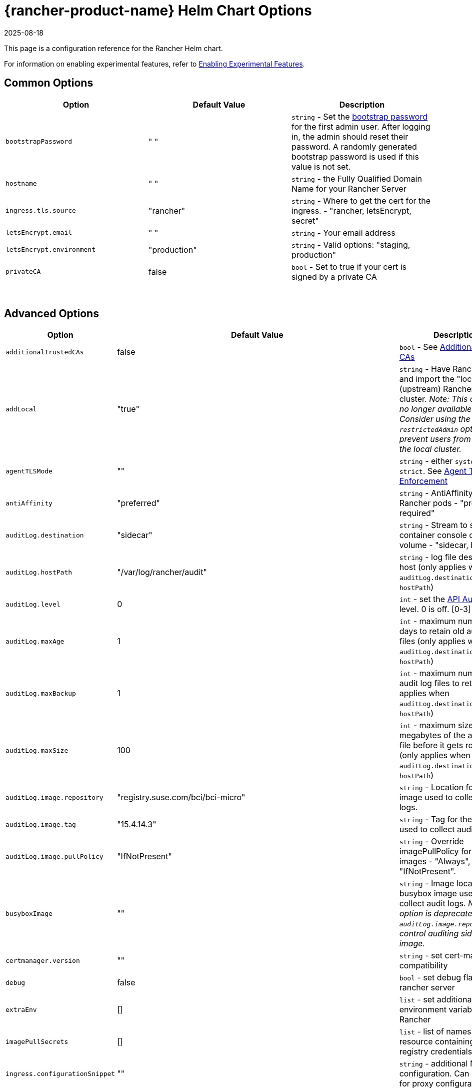 = {rancher-product-name} Helm Chart Options
:revdate: 2025-08-18
:page-revdate: {revdate}
:keywords: ["rancher helm chart", "rancher helm options", "rancher helm chart options", "helm chart rancher", "helm options rancher", "helm chart options rancher"]

This page is a configuration reference for the Rancher Helm chart.

For information on enabling experimental features, refer to xref:rancher-admin/experimental-features/experimental-features.adoc[Enabling Experimental Features].

== Common Options

|===
| Option | Default Value | Description

| `bootstrapPassword`
| " "
| `string` - Set the <<_bootstrap_password,bootstrap password>> for the first admin user. After logging in, the admin should reset their password. A randomly generated bootstrap password is used if this value is not set.

| `hostname`
| " "
| `string` - the Fully Qualified Domain Name for your Rancher Server

| `ingress.tls.source`
| "rancher"
| `string` - Where to get the cert for the ingress. - "rancher, letsEncrypt, secret"

| `letsEncrypt.email`
| " "
| `string` - Your email address

| `letsEncrypt.environment`
| "production"
| `string` - Valid options: "staging, production"

| `privateCA`
| false
| `bool` - Set to true if your cert is signed by a private CA
|===

{blank} +

== Advanced Options

|===
| Option | Default Value | Description |

| `additionalTrustedCAs`
| false
| `bool` - See <<_additional_trusted_cas,Additional Trusted CAs>>
|

| `addLocal`
| "true"
| `string` - Have Rancher detect and import the "local" (upstream) Rancher server cluster.  _Note: This option is no longer available in v2.5.0. Consider using the `restrictedAdmin` option to prevent users from modifying the local cluster._
|

| `agentTLSMode`
| ""
| `string` - either `system-store` or `strict`. See xref:./tls-settings.adoc#_agent_tls_enforcement[Agent TLS Enforcement]
|

| `antiAffinity`
| "preferred"
| `string` - AntiAffinity rule for Rancher pods - "preferred, required"
|

| `auditLog.destination`
| "sidecar"
| `string` - Stream to sidecar container console or hostPath volume - "sidecar, hostPath"
|

| `auditLog.hostPath`
| "/var/log/rancher/audit"
| `string` - log file destination on host (only applies when `auditLog.destination` is set to `hostPath`)
|

| `auditLog.level`
| 0
| `int` - set the xref:observability/logging/enable-api-audit-log.adoc[API Audit Log] level. 0 is off. [0-3]
|

| `auditLog.maxAge`
| 1
| `int` - maximum number of days to retain old audit log files (only applies when `auditLog.destination` is set to `hostPath`)
|

| `auditLog.maxBackup`
| 1
| `int` - maximum number of audit log files to retain (only applies when `auditLog.destination` is set to `hostPath`)
|

| `auditLog.maxSize`
| 100
| `int` - maximum size in megabytes of the audit log file before it gets rotated (only applies when `auditLog.destination` is set to `hostPath`)
|

| `auditLog.image.repository`
| "registry.suse.com/bci/bci-micro"
| `string` - Location for the image used to collect audit logs.
|

| `auditLog.image.tag`
| "15.4.14.3"
| `string` - Tag for the image used to collect audit logs.
|

| `auditLog.image.pullPolicy`
| "IfNotPresent"
| `string` - Override imagePullPolicy for auditLog images - "Always", "Never", "IfNotPresent".
|

| `busyboxImage`
| ""
| `string` - Image location for busybox image used to collect audit logs. _Note: This option is deprecated use `auditLog.image.repository` to control auditing sidecar image._
|

| `certmanager.version`
| ""
| `string` - set cert-manager compatibility
|

| `debug`
| false
| `bool` - set debug flag on rancher server
|

| `extraEnv`
| []
| `list` - set additional environment variables for Rancher
|

| `imagePullSecrets`
| []
| `list` - list of names of Secret resource containing private registry credentials
|

| `ingress.configurationSnippet`
| ""
| `string` - additional Nginx configuration. Can be used for proxy configuration.
|

| `ingress.extraAnnotations`
| {}
| `map` - additional annotations to customize the ingress
|

| `ingress.enabled`
| true
| When set to false, Helm will not install a Rancher ingress. Set the option to false to deploy your own ingress.
|

| `letsEncrypt.ingress.class`
| ""
| `string` - optional ingress class for the cert-manager acmesolver ingress that responds to the Let's Encrypt ACME challenges. Options: traefik, nginx.
|

| `noProxy`
| "127.0.0.0/8,10.0.0.0/8,172.16.0.0/12,192.168.0.0/16,.svc,.cluster.local,cattle-system.svc"
| `string` - comma separated list of hostnames or ip address not to use the proxy
|

| `proxy`
| ""
| `string` - HTTP[S] proxy server for Rancher
|

| `rancherImage`
| "rancher/rancher"
| `string` - rancher image source
|

| `rancherImagePullPolicy`
| "IfNotPresent"
| `string` - Override imagePullPolicy for rancher server images - "Always", "Never", "IfNotPresent"
|

| `rancherImageTag`
| same as chart version
| `string` - rancher/rancher image tag
|

| `replicas`
| 3
| `int` - Number of Rancher server replicas. Setting to -1 will dynamically choose 1, 2, or 3 based on the number of available nodes in the cluster.
|

| `resources`
| {}
| `map` - rancher pod resource requests & limits
|

| `systemDefaultRegistry`
| ""
| `string` - private registry to be used for all system container images, e.g., `+https://registry.example.com/+`
|

| `tls`
| "ingress"
| `string` - See <<_external_tls_termination,External TLS Termination>> for details. - "ingress, external"
|

| `useBundledSystemChart`
| `false`
| `bool` - select to use the system-charts packaged with Rancher server. This option is used for air gapped installations.
|
|===

=== Bootstrap Password

You can xref:installation-and-upgrade/resources/bootstrap-password.adoc[set a specific bootstrap password] during Rancher installation. If you don't set a specific bootstrap password, Rancher randomly generates a password for the first admin account.

When you log in for the first time, use the bootstrap password you set to log in. If you did not set a bootstrap password, the Rancher UI shows commands that can be used to xref:installation-and-upgrade/resources/bootstrap-password.adoc#_retrieving_the_bootstrap_password[retrieve the bootstrap password]. Run those commands and log in to the account. After you log in for the first time, you are asked to reset the admin password.

=== API Audit Log

Enabling the xref:observability/logging/enable-api-audit-log.adoc[API Audit Log].

You can collect this log as you would any container log. Enable xref:observability/logging/logging.adoc[logging] for the `System` Project on the Rancher server cluster.

[,plain]
----
--set auditLog.level=1
----

By default enabling Audit Logging will create a sidecar container in the Rancher pod. This container (`rancher-audit-log`) will stream the log to `stdout`. You can collect this log as you would any container log. When using the sidecar as the audit log destination, the `hostPath`, `maxAge`, `maxBackups`, and `maxSize` options do not apply. It's advised to use your OS or Docker daemon's log rotation features to control disk space use. Enable xref:observability/logging/logging.adoc[logging] for the Rancher server cluster or System Project.

Set the `auditLog.destination` to `hostPath` to forward logs to volume shared with the host system instead of streaming to a sidecar container. When setting the destination to `hostPath` you may want to adjust the other auditLog parameters for log rotation.

=== Setting Extra Environment Variables

You can set extra environment variables for Rancher server using `extraEnv`. This list is passed to the Rancher deployment in its YAML format. It is embedded under `env` for the Rancher container. Refer to the Kubernetes documentation for setting container environment variables, `extraEnv` can use any of the keys referenced in https://kubernetes.io/docs/tasks/inject-data-application/define-environment-variable-container/#define-an-environment-variable-for-a-container[Define Environment Variables for a Container].

Consider an example that uses the `name` and `value` keys:

[,plain]
----
--set 'extraEnv[0].name=CATTLE_TLS_MIN_VERSION'
--set 'extraEnv[0].value=1.0'
----

If passing sensitive data as the value for an environment variable, such as proxy authentication credentials, it is strongly recommended that a secret reference is used. This will prevent sensitive data from being exposed in Helm or the Rancher deployment.

Consider an example that uses the `name`, `valueFrom.secretKeyRef.name`, and `valueFrom.secretKeyRef.key` keys. See example in <<_http_proxy,HTTP Proxy>>

=== TLS Settings

When you install Rancher inside of a Kubernetes cluster, TLS is offloaded at the cluster's ingress controller. The possible TLS settings depend on the used ingress controller.

See xref:installation-and-upgrade/references/tls-settings.adoc[TLS settings] for more information and options.

=== Import `local` Cluster

By default Rancher server will detect and import the `local` cluster it's running on. User with access to the `local` cluster will essentially have "root" access to all the clusters managed by Rancher server.

[CAUTION]
====

If you turn addLocal off, most Rancher v2.5 features won't work, including the EKS provisioner.
====


If this is a concern in your environment you can set this option to "false" on your initial install.

This option is only effective on the initial Rancher install. See https://github.com/rancher/rancher/issues/16522[Issue 16522] for more information.

[,plain]
----
--set addLocal="false"
----

=== Customizing your Ingress

To customize or use a different ingress with Rancher server you can set your own Ingress annotations.

Example on setting a custom certificate issuer:

[,plain]
----
--set ingress.extraAnnotations.'cert-manager\.io/cluster-issuer'=issuer-name
----

Example on setting a static proxy header with `ingress.configurationSnippet`. This value is parsed like a template so variables can be used.

[,plain]
----
--set ingress.configurationSnippet='more_set_input_headers X-Forwarded-Host {{ .Values.hostname }};'
----

=== HTTP Proxy

Rancher requires internet access for some functionality (Helm charts). Use `proxy` to set your proxy server or use `extraEnv` to set the `HTTPS_PROXY` environment variable to point to your proxy server.

Add your IP exceptions to the `noProxy` chart value as a comma separated list. Make sure you add the following values:

* Pod cluster IP range (default: `10.42.0.0/16`).
* Service cluster IP range (default: `10.43.0.0/16`).
* Internal cluster domains (default: `.svc,.cluster.local`).
* Any worker cluster `controlplane` nodes.
Rancher supports CIDR notation ranges in this list.

When not including sensitive data, the `proxy` or `extraEnv` chart options can be used. When using `extraEnv` the `noProxy` Helm option is ignored. Therefore, the `NO_PROXY` environment variable must also be set with `extraEnv`.

The following is an example of setting proxy using the `proxy` chart option:

[,plain]
----
--set proxy="http://<proxy_url:proxy_port>/"
----

Example of setting proxy using the `extraEnv` chart option:

[,plain]
----
--set extraEnv[1].name=HTTPS_PROXY
--set extraEnv[1].value="http://<proxy_url>:<proxy_port>/"
--set extraEnv[2].name=NO_PROXY
--set extraEnv[2].value="127.0.0.0/8\,10.0.0.0/8\,172.16.0.0/12\,192.168.0.0/16\,.svc\,.cluster.local"
----

When including sensitive data, such as proxy authentication credentials, use the `extraEnv` option with `valueFrom.secretRef` to prevent sensitive data from being exposed in Helm or the Rancher deployment.

The following is an example of using `extraEnv` to configure proxy. This example secret would contain the value `"http://<username>:<password>@<proxy_url>:<proxy_port>/"` in the secret's `"https-proxy-url"` key:

[,plain]
----
--set extraEnv[1].name=HTTPS_PROXY
--set extraEnv[1].valueFrom.secretKeyRef.name=secret-name
--set extraEnv[1].valueFrom.secretKeyRef.key=https-proxy-url
--set extraEnv[2].name=NO_PROXY
--set extraEnv[2].value="127.0.0.0/8\,10.0.0.0/8\,172.16.0.0/12\,192.168.0.0/16\,.svc\,.cluster.local"
----

To learn more about how to configure environment variables, refer to https://kubernetes.io/docs/tasks/inject-data-application/define-environment-variable-container/#define-an-environment-variable-for-a-container[Define Environment Variables for a Container].

=== Additional Trusted CAs

If you have private registries, catalogs or a proxy that intercepts certificates, you may need to add more trusted CAs to Rancher.

[,plain]
----
--set additionalTrustedCAs=true
----

Once the Rancher deployment is created, copy your CA certs in pem format into a file named `ca-additional.pem` and use `kubectl` to create the `tls-ca-additional` secret in the `cattle-system` namespace.

[,plain]
----
kubectl -n cattle-system create secret generic tls-ca-additional --from-file=ca-additional.pem=./ca-additional.pem
----

=== Private Registry and Air Gap Installs

For details on installing Rancher with a private registry, see the xref:installation-and-upgrade/other-installation-methods/air-gapped/air-gapped.adoc[air gap installation docs.]

== External TLS Termination

We recommend configuring your load balancer as a Layer 4 balancer, forwarding plain 80/tcp and 443/tcp to the Rancher Management cluster nodes. The Ingress Controller on the cluster will redirect http traffic on port 80 to https on port 443.

You may terminate the SSL/TLS on a L7 load balancer external to the Rancher cluster (ingress). Use the `--set tls=external` option and point your load balancer at port http 80 on all of the Rancher cluster nodes. This will expose the Rancher interface on http port 80. Be aware that clients that are allowed to connect directly to the Rancher cluster will not be encrypted. If you choose to do this we recommend that you restrict direct access at the network level to just your load balancer.

[NOTE]
====

If you are using a Private CA signed certificate (or if `agent-tls-mode` is set to `strict`), add `--set privateCA=true` and see xref:installation-and-upgrade/resources/tls-secrets.adoc[Adding TLS Secrets - Using a Private CA Signed Certificate] to add the CA cert for Rancher.
====


Your load balancer must support long lived websocket connections and will need to insert proxy headers so Rancher can route links correctly.

=== Configuring Ingress for External TLS when Using NGINX v0.22

In NGINX v0.22, the behavior of NGINX has https://github.com/kubernetes/ingress-nginx/blob/06efac9f0b6f8f84b553f58ccecf79dc42c75cc6/Changelog.md[changed] regarding forwarding headers and external TLS termination. Therefore, in the scenario that you are using external TLS termination configuration with NGINX v0.22, you must enable the `use-forwarded-headers` option for ingress:

For RKE installations, edit the `cluster.yml` to add the following settings.

[,yaml]
----
ingress:
  provider: nginx
  options:
    use-forwarded-headers: 'true'
----

For RKE2 installations, you can create a custom `rke2-ingress-nginx-config.yaml` file at `/var/lib/rancher/rke2/server/manifests/rke2-ingress-nginx-config.yaml` containing this required setting to enable using forwarded headers with external TLS termination. Without this required setting applied, the external LB will continuously respond with redirect loops it receives from the ingress controller. (This can be created before or after rancher is installed, rke2 server agent will notice this addition and automatically apply it.)

[,yaml]
----
apiVersion: helm.cattle.io/v1
kind: HelmChartConfig
metadata:
  name: rke2-ingress-nginx
  namespace: kube-system
spec:
  valuesContent: |-
    controller:
      config:
        use-forwarded-headers: "true"
----

=== Required Headers

* `Host`
* `X-Forwarded-Proto`
* `X-Forwarded-Port`
* `X-Forwarded-For`

=== Recommended Timeouts

* Read Timeout: `1800 seconds`
* Write Timeout: `1800 seconds`
* Connect Timeout: `30 seconds`

=== Health Checks

Rancher will respond `200` to health checks on the `/healthz` endpoint.

=== Example NGINX config

This NGINX configuration is tested on NGINX 1.14.

[CAUTION]
====

This NGINX configuration is only an example and may not suit your environment. For complete documentation, see https://docs.nginx.com/nginx/admin-guide/load-balancer/http-load-balancer/[NGINX Load Balancing - HTTP Load Balancing].
====


* Replace `IP_NODE1`, `IP_NODE2` and `IP_NODE3` with the IP addresses of the nodes in your cluster.
* Replace both occurrences of `FQDN` to the DNS name for Rancher.
* Replace `/certs/fullchain.pem` and `/certs/privkey.pem` to the location of the server certificate and the server certificate key respectively.

----
worker_processes 4;
worker_rlimit_nofile 40000;

events {
    worker_connections 8192;
}

http {
    upstream rancher {
        server IP_NODE_1:80;
        server IP_NODE_2:80;
        server IP_NODE_3:80;
    }

    map $http_upgrade $connection_upgrade {
        default Upgrade;
        ''      close;
    }

    server {
        listen 443 ssl http2;
        server_name FQDN;
        ssl_certificate /certs/fullchain.pem;
        ssl_certificate_key /certs/privkey.pem;

        location / {
            proxy_set_header Host $host;
            proxy_set_header X-Forwarded-Proto $scheme;
            proxy_set_header X-Forwarded-Port $server_port;
            proxy_set_header X-Forwarded-For $proxy_add_x_forwarded_for;
            proxy_pass http://rancher;
            proxy_http_version 1.1;
            proxy_set_header Upgrade $http_upgrade;
            proxy_set_header Connection $connection_upgrade;
            # This allows the ability for the execute shell window to remain open for up to 15 minutes. Without this parameter, the default is 1 minute and will automatically close.
            proxy_read_timeout 900s;
            proxy_buffering off;
        }
    }

    server {
        listen 80;
        server_name FQDN;
        return 301 https://$server_name$request_uri;
    }
}
----
